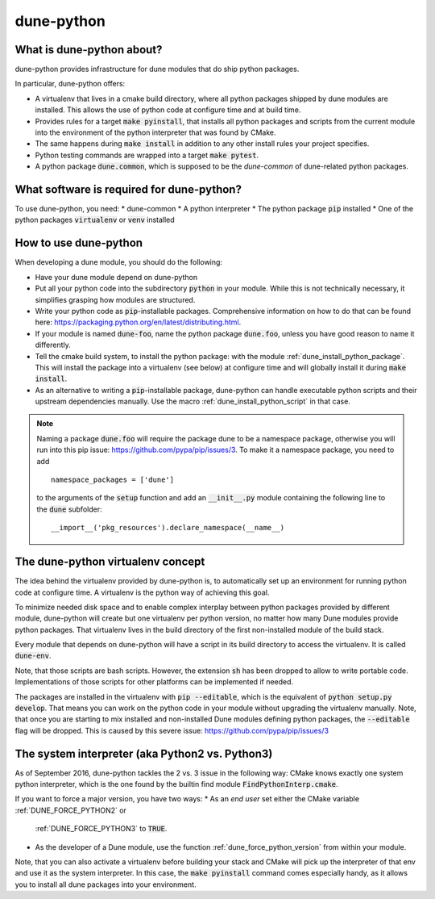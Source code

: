 ===========
dune-python
===========

.. _whatabout:

What is dune-python about?
==========================

dune-python provides infrastructure for dune modules that do
ship python packages.

In particular, dune-python offers:

* A virtualenv that lives in a cmake build directory, where
  all python packages shipped by dune modules are installed.
  This allows the use of python code at configure time and at
  build time.
* Provides rules for a target :code:`make pyinstall`, that installs
  all python packages and scripts from the current module into the
  environment of the python interpreter that was found by CMake.
* The same happens during :code:`make install` in addition to any
  other install rules your project specifies. 
* Python testing commands are wrapped into a target :code:`make pytest`.
* A python package :code:`dune.common`, which is supposed to be the
  *dune-common* of dune-related python packages.

.. _requirements:

What software is required for dune-python?
==========================================

To use dune-python, you need:
* dune-common
* A python interpreter
* The python package :code:`pip` installed
* One of the python packages :code:`virtualenv` or :code:`venv` installed

.. _howto:

How to use dune-python
======================

When developing a dune module, you should do the following:

* Have your dune module depend on dune-python
* Put all your python code into the subdirectory :code:`python`
  in your module. While this is not technically necessary,
  it simplifies grasping how modules are structured.
* Write your python code as :code:`pip`-installable packages.
  Comprehensive information on how to do that can be found
  here: https://packaging.python.org/en/latest/distributing.html.
* If your module is named :code:`dune-foo`, name the python package
  :code:`dune.foo`, unless you have good reason to name it differently.
* Tell the cmake build system, to install the python package:
  with the module :ref:`dune_install_python_package`.
  This will install the package into a virtualenv (see below)
  at configure time and will globally install it during
  :code:`make install`.
* As an alternative to writing a :code:`pip`-installable package,
  dune-python can handle executable python scripts and their
  upstream dependencies manually. Use the macro
  :ref:`dune_install_python_script` in that case.

.. note::

   Naming a package :code:`dune.foo` will require the package dune
   to be a namespace package, otherwise you will run into this
   pip issue: https://github.com/pypa/pip/issues/3.
   To make it a namespace package, you need to add
   ::

      namespace_packages = ['dune']

   to the arguments of the :code:`setup` function and add an :code:`__init__.py`
   module containing the following line to the :code:`dune` subfolder:
   ::

      __import__('pkg_resources').declare_namespace(__name__)

.. _virtualenv:

The dune-python virtualenv concept
==================================

The idea behind the virtualenv provided by dune-python is, to
automatically set up an environment for running python code at
configure time. A virtualenv is the python way of achieving this goal.

To minimize needed disk space and to enable complex interplay between
python packages provided by different module, dune-python will create
but one virtualenv per python version, no matter how many Dune modules
provide python packages. That virtualenv lives in the build directory
of the first non-installed module of the build stack.

Every module that depends on dune-python will have a script
in its build directory to access the virtualenv. It is called
:code:`dune-env`.

Note, that those scripts are bash scripts. However, the extension :code:`sh`
has been dropped to allow to write portable code. Implementations
of those scripts for other platforms can be implemented if needed.

The packages are installed in the virtualenv with :code:`pip --editable`,
which is the equivalent of :code:`python setup.py develop`. That means
you can work on the python code in your module without upgrading
the virtualenv manually. Note, that once you are starting to mix installed
and non-installed Dune modules defining python packages, the :code:`--editable`
flag will be dropped. This is caused by this severe issue: https://github.com/pypa/pip/issues/3

.. _2vs3:

The system interpreter (aka Python2 vs. Python3)
================================================

As of September 2016, dune-python tackles the 2 vs. 3 issue in the following
way: CMake knows exactly one system python interpreter, which is the one found
by the builtin find module :code:`FindPythonInterp.cmake`.

If you want to force a major version, you have two ways:
* As an *end user* set either the CMake variable :ref:`DUNE_FORCE_PYTHON2` or
  :ref:`DUNE_FORCE_PYTHON3` to :code:`TRUE`.
* As the developer of a Dune module, use the function :ref:`dune_force_python_version`
  from within your module.

Note, that you can also activate a virtualenv before building your stack and
CMake will pick up the interpreter of that env and use it as the system interpreter.
In this case, the :code:`make pyinstall` command comes especially handy, as it
allows you to install all dune packages into your environment.

